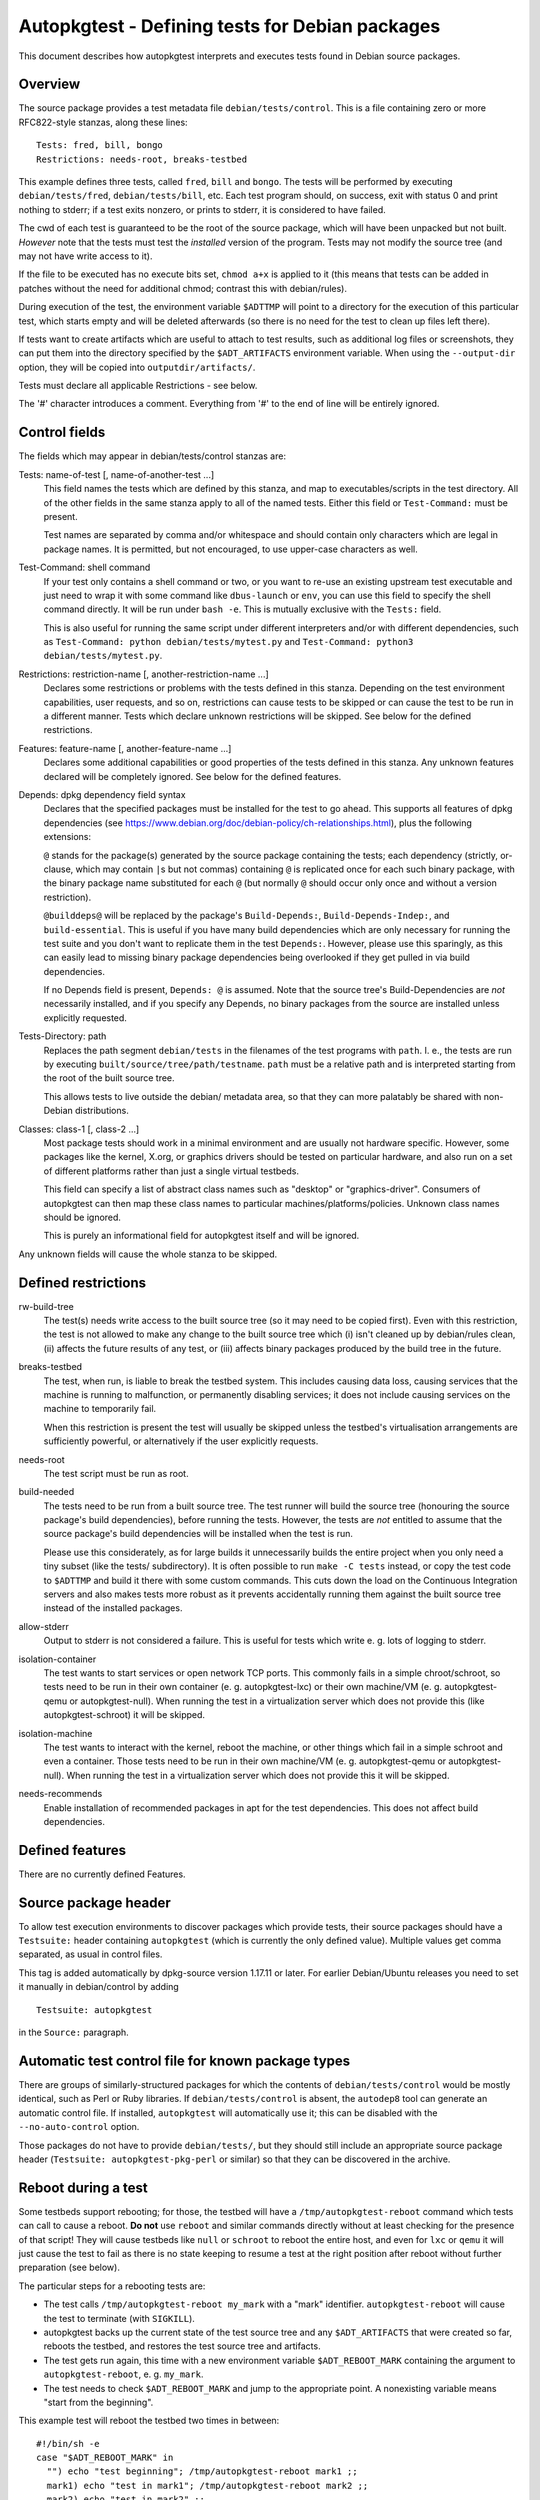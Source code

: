 Autopkgtest - Defining tests for Debian packages
================================================

This document describes how autopkgtest interprets and executes tests
found in Debian source packages.

Overview
--------

The source package provides a test metadata file
``debian/tests/control``. This is a file containing zero or more
RFC822-style stanzas, along these lines:

::

    Tests: fred, bill, bongo
    Restrictions: needs-root, breaks-testbed

This example defines three tests, called ``fred``, ``bill`` and
``bongo``. The tests will be performed by executing
``debian/tests/fred``, ``debian/tests/bill``, etc. Each test program
should, on success, exit with status 0 and print nothing to stderr; if a
test exits nonzero, or prints to stderr, it is considered to have
failed.

The cwd of each test is guaranteed to be the root of the source package,
which will have been unpacked but not built. *However* note that the
tests must test the *installed* version of the program. Tests may not
modify the source tree (and may not have write access to it).

If the file to be executed has no execute bits set, ``chmod a+x`` is
applied to it (this means that tests can be added in patches without the
need for additional chmod; contrast this with debian/rules).

During execution of the test, the environment variable ``$ADTTMP`` will
point to a directory for the execution of this particular test, which
starts empty and will be deleted afterwards (so there is no need for the
test to clean up files left there).

If tests want to create artifacts which are useful to attach to test
results, such as additional log files or screenshots, they can put them
into the directory specified by the ``$ADT_ARTIFACTS`` environment
variable. When using the ``--output-dir`` option, they will be copied
into ``outputdir/artifacts/``.

Tests must declare all applicable Restrictions - see below.

The '#' character introduces a comment. Everything from '#' to the end
of line will be entirely ignored.

Control fields
--------------

The fields which may appear in debian/tests/control stanzas are:

Tests: name-of-test [, name-of-another-test ...]
    This field names the tests which are defined by this stanza, and map
    to executables/scripts in the test directory. All of the other
    fields in the same stanza apply to all of the named tests. Either
    this field or ``Test-Command:`` must be present.

    Test names are separated by comma and/or whitespace and should
    contain only characters which are legal in package names. It is
    permitted, but not encouraged, to use upper-case characters as well.

Test-Command: shell command
    If your test only contains a shell command or two, or you want to
    re-use an existing upstream test executable and just need to wrap it
    with some command like ``dbus-launch`` or ``env``, you can use this
    field to specify the shell command directly. It will be run under
    ``bash -e``. This is mutually exclusive with the ``Tests:`` field.

    This is also useful for running the same script under different
    interpreters and/or with different dependencies, such as
    ``Test-Command: python debian/tests/mytest.py`` and
    ``Test-Command: python3 debian/tests/mytest.py``.

Restrictions: restriction-name [, another-restriction-name ...]
    Declares some restrictions or problems with the tests defined in
    this stanza. Depending on the test environment capabilities, user
    requests, and so on, restrictions can cause tests to be skipped or
    can cause the test to be run in a different manner. Tests which
    declare unknown restrictions will be skipped. See below for the
    defined restrictions.

Features: feature-name [, another-feature-name ...]
    Declares some additional capabilities or good properties of the
    tests defined in this stanza. Any unknown features declared will be
    completely ignored. See below for the defined features.

Depends: dpkg dependency field syntax
    Declares that the specified packages must be installed for the test
    to go ahead. This supports all features of dpkg dependencies (see
    https://www.debian.org/doc/debian-policy/ch-relationships.html),
    plus the following extensions:

    ``@`` stands for the package(s) generated by the source package
    containing the tests; each dependency (strictly, or-clause, which
    may contain ``|``\ s but not commas) containing ``@`` is replicated
    once for each such binary package, with the binary package name
    substituted for each ``@`` (but normally ``@`` should occur only
    once and without a version restriction).

    ``@builddeps@`` will be replaced by the package's
    ``Build-Depends:``, ``Build-Depends-Indep:``, and
    ``build-essential``. This is useful if you have many build
    dependencies which are only necessary for running the test suite and
    you don't want to replicate them in the test ``Depends:``. However,
    please use this sparingly, as this can easily lead to missing binary
    package dependencies being overlooked if they get pulled in via
    build dependencies.

    If no Depends field is present, ``Depends: @`` is assumed. Note that
    the source tree's Build-Dependencies are *not* necessarily
    installed, and if you specify any Depends, no binary packages from
    the source are installed unless explicitly requested.

Tests-Directory: path
    Replaces the path segment ``debian/tests`` in the filenames of the
    test programs with ``path``. I. e., the tests are run by executing
    ``built/source/tree/path/testname``. ``path`` must be a relative
    path and is interpreted starting from the root of the built source
    tree.

    This allows tests to live outside the debian/ metadata area, so that
    they can more palatably be shared with non-Debian distributions.

Classes: class-1 [, class-2 ...]
    Most package tests should work in a minimal environment and are
    usually not hardware specific. However, some packages like the
    kernel, X.org, or graphics drivers should be tested on particular
    hardware, and also run on a set of different platforms rather than
    just a single virtual testbeds.

    This field can specify a list of abstract class names such as
    "desktop" or "graphics-driver". Consumers of autopkgtest can then
    map these class names to particular machines/platforms/policies.
    Unknown class names should be ignored.

    This is purely an informational field for autopkgtest itself and
    will be ignored.

Any unknown fields will cause the whole stanza to be skipped.

Defined restrictions
--------------------

rw-build-tree
    The test(s) needs write access to the built source tree (so it may
    need to be copied first). Even with this restriction, the test is
    not allowed to make any change to the built source tree which (i)
    isn't cleaned up by debian/rules clean, (ii) affects the future
    results of any test, or (iii) affects binary packages produced by
    the build tree in the future.

breaks-testbed
    The test, when run, is liable to break the testbed system. This
    includes causing data loss, causing services that the machine is
    running to malfunction, or permanently disabling services; it does
    not include causing services on the machine to temporarily fail.

    When this restriction is present the test will usually be skipped
    unless the testbed's virtualisation arrangements are sufficiently
    powerful, or alternatively if the user explicitly requests.

needs-root
    The test script must be run as root.

build-needed
    The tests need to be run from a built source tree. The test runner
    will build the source tree (honouring the source package's build
    dependencies), before running the tests. However, the tests are
    *not* entitled to assume that the source package's build
    dependencies will be installed when the test is run.

    Please use this considerately, as for large builds it unnecessarily
    builds the entire project when you only need a tiny subset (like the
    tests/ subdirectory). It is often possible to run ``make -C tests``
    instead, or copy the test code to ``$ADTTMP`` and build it there
    with some custom commands. This cuts down the load on the Continuous
    Integration servers and also makes tests more robust as it prevents
    accidentally running them against the built source tree instead of
    the installed packages.

allow-stderr
    Output to stderr is not considered a failure. This is useful for
    tests which write e. g. lots of logging to stderr.

isolation-container
    The test wants to start services or open network TCP ports. This
    commonly fails in a simple chroot/schroot, so tests need to be run
    in their own container (e. g. autopkgtest-lxc) or their own machine/VM
    (e. g. autopkgtest-qemu or autopkgtest-null). When running the test in a
    virtualization server which does not provide this (like
    autopkgtest-schroot) it will be skipped.

isolation-machine
    The test wants to interact with the kernel, reboot the machine, or
    other things which fail in a simple schroot and even a container.
    Those tests need to be run in their own machine/VM (e. g.
    autopkgtest-qemu or autopkgtest-null). When running the test in a
    virtualization server which does not provide this it will be
    skipped.

needs-recommends
    Enable installation of recommended packages in apt for the test
    dependencies. This does not affect build dependencies.

Defined features
----------------

There are no currently defined Features.

Source package header
---------------------

To allow test execution environments to discover packages which provide
tests, their source packages should have a ``Testsuite:`` header
containing ``autopkgtest`` (which is currently the only defined value).
Multiple values get comma separated, as usual in control files.

This tag is added automatically by dpkg-source version 1.17.11 or later.
For earlier Debian/Ubuntu releases you need to set it manually in
debian/control by adding

::

    Testsuite: autopkgtest

in the ``Source:`` paragraph.

Automatic test control file for known package types
---------------------------------------------------

There are groups of similarly-structured packages for which the contents
of ``debian/tests/control`` would be mostly identical, such as Perl or
Ruby libraries. If ``debian/tests/control`` is absent, the ``autodep8``
tool can generate an automatic control file. If installed, ``autopkgtest``
will automatically use it; this can be disabled with the
``--no-auto-control`` option.

Those packages do not have to provide ``debian/tests/``, but they should
still include an appropriate source package header
(``Testsuite: autopkgtest-pkg-perl`` or similar) so that they can be
discovered in the archive.

Reboot during a test
--------------------

Some testbeds support rebooting; for those, the testbed will have a
``/tmp/autopkgtest-reboot`` command which tests can call to cause a
reboot.  **Do not** use ``reboot`` and similar commands directly without
at least checking for the presence of that script! They will cause
testbeds like ``null`` or ``schroot`` to reboot the entire host, and
even for ``lxc`` or ``qemu`` it will just cause the test to fail as there
is no state keeping to resume a test at the right position after reboot
without further preparation (see below).

The particular steps for a rebooting tests are:

- The test calls ``/tmp/autopkgtest-reboot my_mark`` with a "mark"
  identifier. ``autopkgtest-reboot`` will cause the test to terminate
  (with ``SIGKILL``).

- autopkgtest backs up the current state of the test source tree and
  any ``$ADT_ARTIFACTS`` that were created so far, reboots the
  testbed, and restores the test source tree and artifacts.

- The test gets run again, this time with a new environment variable
  ``$ADT_REBOOT_MARK`` containing the argument to
  ``autopkgtest-reboot``, e. g. ``my_mark``.

- The test needs to check ``$ADT_REBOOT_MARK`` and jump to the
  appropriate point. A nonexisting variable means "start from the
  beginning".

This example test will reboot the testbed two times in between:

::

    #!/bin/sh -e
    case "$ADT_REBOOT_MARK" in
      "") echo "test beginning"; /tmp/autopkgtest-reboot mark1 ;;
      mark1) echo "test in mark1"; /tmp/autopkgtest-reboot mark2 ;;
      mark2) echo "test in mark2" ;;
    esac
    echo "test end"

In some cases your test needs to do the reboot by itself, e. g. through
kexec, or a reboot command that is hardcoded in the piece of software
that you want to test. To support those, you need to call
``/tmp/autopkgtest-reboot-prepare my_mark`` at a point as close as
possible to the reboot instead; this will merely save the state but not
issue the actual reboot by itself. Note that all logs and artifacts from
the time between calling ``autopkgtest-reboot-prepare`` and rebooting
will be lost. Other than that, the usage is very similar to above.
Example:

::

    #!/bin/sh
    if [ "$ADT_REBOOT_MARK" = phase1 ]; then
        echo "continuing test after reboot"
        ls -l /var/post-request-action
        echo "end of test"
    else
        echo "beginning test"
        /tmp/autopkgtest-reboot-prepare phase1
        touch /var/post-request-action
        reboot
    fi

.. vim: ft=rst tw=72
